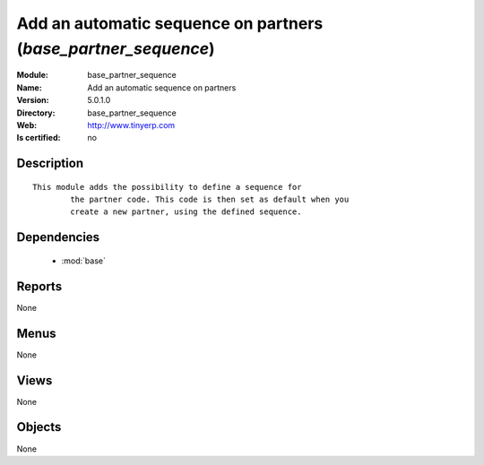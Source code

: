 
.. module:: base_partner_sequence
    :synopsis: Add an automatic sequence on partners
    :noindex:
.. 

.. raw:: html

    <link rel="stylesheet" href="../_static/hide_objects_in_sidebar.css" type="text/css" />

Add an automatic sequence on partners (*base_partner_sequence*)
===============================================================
:Module: base_partner_sequence
:Name: Add an automatic sequence on partners
:Version: 5.0.1.0
:Directory: base_partner_sequence
:Web: http://www.tinyerp.com
:Is certified: no

Description
-----------

::

  This module adds the possibility to define a sequence for
          the partner code. This code is then set as default when you
          create a new partner, using the defined sequence.

Dependencies
------------

 * :mod:`base`

Reports
-------

None


Menus
-------


None


Views
-----


None



Objects
-------

None
